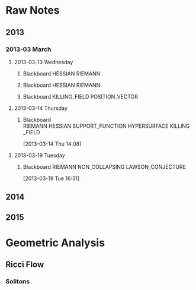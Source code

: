 * Raw Notes
** 2013
   :PROPERTIES:
   :ID:       3752ca59-eea1-4870-913c-693154fdd230
   :END:
*** 2013-03 March
**** 2013-03-13 Wednesday
***** Blackboard					    :HESSIAN:RIEMANN:
     :PROPERTIES:
     :ID:       5f6cca3e-2994-46c1-9295-5842a16b4a6c
     :END:
[[file:~/research_resources/notes/2013-03-13 13.37.39.jpg]]
***** Blackboard					    :HESSIAN:RIEMANN:
     :PROPERTIES:
     :ID:       835dcea2-cc5f-48ee-ba1c-6a20a01143cb
     :END:
[[file:~/research_resources/notes/2013-03-13 14.27.18.jpg]]
***** Blackboard			      :KILLING_FIELD:POSITION_VECTOR:
     :PROPERTIES:
     :ID:       835dcea2-cc5f-48ee-ba1c-6a20a01143cb
     :END:
[[file:~/research_resources/notes/2013-03-13 15.14.20.jpg]]
**** 2013-03-14 Thursday
***** Blackboard :RIEMANN:HESSIAN:SUPPORT_FUNCTION:HYPERSURFACE:KILLING_FIELD:
     :LOGBOOK:
     :END:
     :PROPERTIES:
     :ID:       5c6c2fd6-dd42-45d2-a58b-daa6573ca8b5
     :END:
[2013-03-14 Thu 14:08]
[[file:~/research_resources/notes/2013-03-14 13.48.25.jpg]]
**** 2013-03-19 Tuesday
***** Blackboard		   :RIEMANN:NON_COLLAPSING:LAWSON_CONJECTURE:
     :LOGBOOK:
     :END:
     :PROPERTIES:
     :ID:       fd1155e2-d052-4cfb-873d-e577c50321da
     :END:
[2013-03-19 Tue 16:31]
[[file:~/research_resources/notes/2013-03-19 16.29.01.jpg]]
[[file:~/research_resources/notes/2013-03-19 16.20.27.jpg]]
** 2014
** 2015
* Geometric Analysis
** Ricci Flow
*** Solitons 
